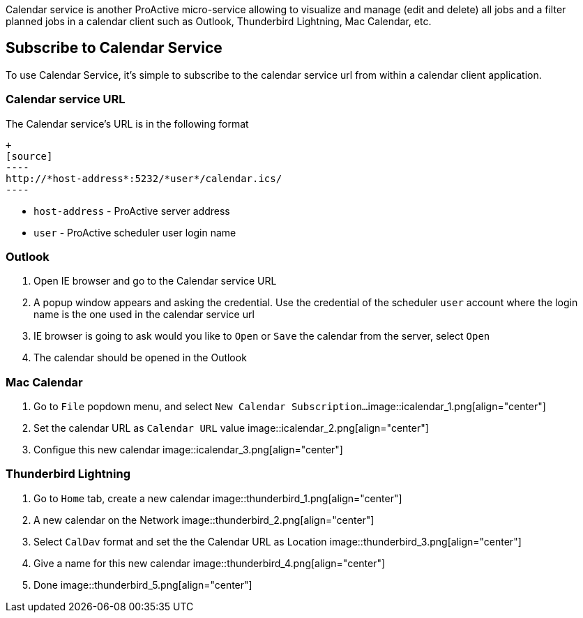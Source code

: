 Calendar service is another ProActive micro-service allowing to visualize and manage (edit and delete) all jobs and a filter planned jobs in a calendar client such as Outlook, Thunderbird Lightning, Mac Calendar, etc. 

== Subscribe to Calendar Service

To use Calendar Service, it's simple to subscribe to the calendar service url from within a calendar client application. 

=== Calendar service URL

The Calendar service's URL is in the following format

    +
    [source]
    ----
    http://*host-address*:5232/*user*/calendar.ics/
    ----

* `host-address` - ProActive server address
* `user` - ProActive scheduler user login name

=== Outlook

1. Open IE browser and go to the Calendar service URL

2. A popup window appears and asking the credential. Use the credential of the scheduler `user` account where the login name is the one used in the calendar service url

3. IE browser is going to ask would you like to `Open` or `Save` the calendar from the server, select `Open`

4. The calendar should be opened in the Outlook
        
=== Mac Calendar

1. Go to `File` popdown menu, and select `New Calendar Subscription...`
image::icalendar_1.png[align="center"]

2. Set the calendar URL as `Calendar URL` value
image::icalendar_2.png[align="center"]

3. Configue this new calendar
image::icalendar_3.png[align="center"]

=== Thunderbird Lightning


1. Go to `Home` tab, create a new calendar
image::thunderbird_1.png[align="center"]

2. A new calendar on the Network
image::thunderbird_2.png[align="center"]

3. Select `CalDav` format and set the the Calendar URL as Location
image::thunderbird_3.png[align="center"]

4. Give a name for this new calendar
image::thunderbird_4.png[align="center"]

5. Done
image::thunderbird_5.png[align="center"]